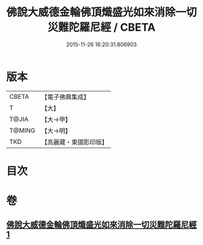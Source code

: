 #+TITLE: 佛說大威德金輪佛頂熾盛光如來消除一切災難陀羅尼經 / CBETA
#+DATE: 2015-11-26 16:20:31.806903
* 版本
 |     CBETA|【電子佛典集成】|
 |         T|【大】     |
 |     T@JIA|【大→甲】   |
 |    T@MING|【大→明】   |
 |       TKD|【高麗藏・東國影印版】|

* 目次
* 卷
** [[file:KR6j0141_001.txt][佛說大威德金輪佛頂熾盛光如來消除一切災難陀羅尼經 1]]
